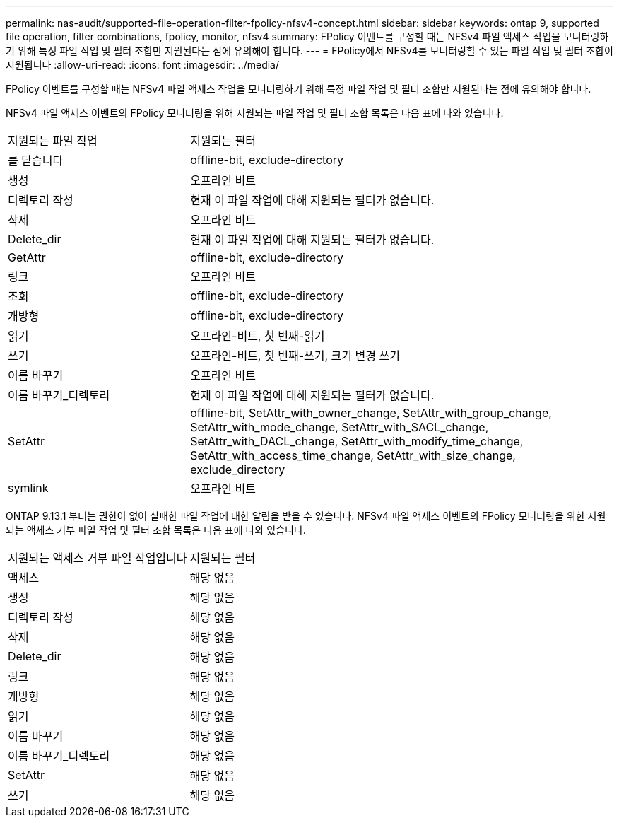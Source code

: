 ---
permalink: nas-audit/supported-file-operation-filter-fpolicy-nfsv4-concept.html 
sidebar: sidebar 
keywords: ontap 9, supported file operation, filter combinations, fpolicy, monitor, nfsv4 
summary: FPolicy 이벤트를 구성할 때는 NFSv4 파일 액세스 작업을 모니터링하기 위해 특정 파일 작업 및 필터 조합만 지원된다는 점에 유의해야 합니다. 
---
= FPolicy에서 NFSv4를 모니터링할 수 있는 파일 작업 및 필터 조합이 지원됩니다
:allow-uri-read: 
:icons: font
:imagesdir: ../media/


[role="lead"]
FPolicy 이벤트를 구성할 때는 NFSv4 파일 액세스 작업을 모니터링하기 위해 특정 파일 작업 및 필터 조합만 지원된다는 점에 유의해야 합니다.

NFSv4 파일 액세스 이벤트의 FPolicy 모니터링을 위해 지원되는 파일 작업 및 필터 조합 목록은 다음 표에 나와 있습니다.

[cols="30,70"]
|===


| 지원되는 파일 작업 | 지원되는 필터 


 a| 
를 닫습니다
 a| 
offline-bit, exclude-directory



 a| 
생성
 a| 
오프라인 비트



 a| 
디렉토리 작성
 a| 
현재 이 파일 작업에 대해 지원되는 필터가 없습니다.



 a| 
삭제
 a| 
오프라인 비트



 a| 
Delete_dir
 a| 
현재 이 파일 작업에 대해 지원되는 필터가 없습니다.



 a| 
GetAttr
 a| 
offline-bit, exclude-directory



 a| 
링크
 a| 
오프라인 비트



 a| 
조회
 a| 
offline-bit, exclude-directory



 a| 
개방형
 a| 
offline-bit, exclude-directory



 a| 
읽기
 a| 
오프라인-비트, 첫 번째-읽기



 a| 
쓰기
 a| 
오프라인-비트, 첫 번째-쓰기, 크기 변경 쓰기



 a| 
이름 바꾸기
 a| 
오프라인 비트



 a| 
이름 바꾸기_디렉토리
 a| 
현재 이 파일 작업에 대해 지원되는 필터가 없습니다.



 a| 
SetAttr
 a| 
offline-bit, SetAttr_with_owner_change, SetAttr_with_group_change, SetAttr_with_mode_change, SetAttr_with_SACL_change, SetAttr_with_DACL_change, SetAttr_with_modify_time_change, SetAttr_with_access_time_change, SetAttr_with_size_change, exclude_directory



 a| 
symlink
 a| 
오프라인 비트

|===
ONTAP 9.13.1 부터는 권한이 없어 실패한 파일 작업에 대한 알림을 받을 수 있습니다. NFSv4 파일 액세스 이벤트의 FPolicy 모니터링을 위한 지원되는 액세스 거부 파일 작업 및 필터 조합 목록은 다음 표에 나와 있습니다.

[cols="30,70"]
|===


| 지원되는 액세스 거부 파일 작업입니다 | 지원되는 필터 


 a| 
액세스
 a| 
해당 없음



 a| 
생성
 a| 
해당 없음



 a| 
디렉토리 작성
 a| 
해당 없음



 a| 
삭제
 a| 
해당 없음



 a| 
Delete_dir
 a| 
해당 없음



 a| 
링크
 a| 
해당 없음



 a| 
개방형
 a| 
해당 없음



 a| 
읽기
 a| 
해당 없음



 a| 
이름 바꾸기
 a| 
해당 없음



 a| 
이름 바꾸기_디렉토리
 a| 
해당 없음



 a| 
SetAttr
 a| 
해당 없음



 a| 
쓰기
 a| 
해당 없음

|===